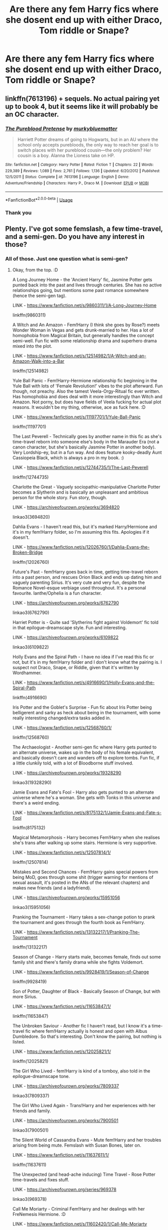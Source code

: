 #+TITLE: Are there any fem Harry fics where she dosent end up with either Draco, Tom riddle or Snape?

* Are there any fem Harry fics where she dosent end up with either Draco, Tom riddle or Snape?
:PROPERTIES:
:Author: AntisocialNyx
:Score: 23
:DateUnix: 1595450655.0
:DateShort: 2020-Jul-23
:FlairText: Request
:END:

** linkffn(7613196) + sequels. No actual pairing yet up to book 4, but it seems like it will probably be an OC character.
:PROPERTIES:
:Author: 420SwagBro
:Score: 6
:DateUnix: 1595451743.0
:DateShort: 2020-Jul-23
:END:

*** [[https://www.fanfiction.net/s/7613196/1/][*/The Pureblood Pretense/*]] by [[https://www.fanfiction.net/u/3489773/murkybluematter][/murkybluematter/]]

#+begin_quote
  Harriett Potter dreams of going to Hogwarts, but in an AU where the school only accepts purebloods, the only way to reach her goal is to switch places with her pureblood cousin---the only problem? Her cousin is a boy. Alanna the Lioness take on HP.
#+end_quote

^{/Site/:} ^{fanfiction.net} ^{*|*} ^{/Category/:} ^{Harry} ^{Potter} ^{*|*} ^{/Rated/:} ^{Fiction} ^{T} ^{*|*} ^{/Chapters/:} ^{22} ^{*|*} ^{/Words/:} ^{229,389} ^{*|*} ^{/Reviews/:} ^{1,089} ^{*|*} ^{/Favs/:} ^{2,761} ^{*|*} ^{/Follows/:} ^{1,136} ^{*|*} ^{/Updated/:} ^{6/20/2012} ^{*|*} ^{/Published/:} ^{12/5/2011} ^{*|*} ^{/Status/:} ^{Complete} ^{*|*} ^{/id/:} ^{7613196} ^{*|*} ^{/Language/:} ^{English} ^{*|*} ^{/Genre/:} ^{Adventure/Friendship} ^{*|*} ^{/Characters/:} ^{Harry} ^{P.,} ^{Draco} ^{M.} ^{*|*} ^{/Download/:} ^{[[http://www.ff2ebook.com/old/ffn-bot/index.php?id=7613196&source=ff&filetype=epub][EPUB]]} ^{or} ^{[[http://www.ff2ebook.com/old/ffn-bot/index.php?id=7613196&source=ff&filetype=mobi][MOBI]]}

--------------

*FanfictionBot*^{2.0.0-beta} | [[https://github.com/tusing/reddit-ffn-bot/wiki/Usage][Usage]]
:PROPERTIES:
:Author: FanfictionBot
:Score: 2
:DateUnix: 1595451762.0
:DateShort: 2020-Jul-23
:END:


*** Thank you
:PROPERTIES:
:Author: AntisocialNyx
:Score: 1
:DateUnix: 1595452193.0
:DateShort: 2020-Jul-23
:END:


** Plenty. I've got some femslash, a few time-travel, and a semi-gen. Do you have any interest in those?
:PROPERTIES:
:Author: Avalon1632
:Score: 4
:DateUnix: 1595451400.0
:DateShort: 2020-Jul-23
:END:

*** All of those. Just one question what is semi-gen?
:PROPERTIES:
:Author: AntisocialNyx
:Score: 4
:DateUnix: 1595451542.0
:DateShort: 2020-Jul-23
:END:

**** Okay, from the top. :D

A Long Journey Home - the 'Ancient Harry' fic, Jasmine Potter gets punted back into the past and lives through centuries. She has no active relationships going, but mentions some past romance somewhere (hence the semi-gen tag).

LINK - [[https://www.fanfiction.net/s/9860311/1/A-Long-Journey-Home]]

linkffn(9860311)

A Witch and An Amazon - Fem!Harry (I think she goes by Rose?) meets Wonder Woman in Vegas and gets drunk-married to her. Has a lot of homophobia from Magical Britain, but generally handles the concept semi-well. Fun fic with some relationship drama and superhero drama mixed into the plot.

LINK - [[https://www.fanfiction.net/s/12514982/1/A-Witch-and-an-Amazon-Walk-into-a-Bar]]

linkffn(12514982)

Yule Ball Panic - Fem!Harry-Hermione relationship fic beginning in the Yule Ball with lots of 'Female Revolution!' vibes to the plot afterward. Fun though, not preachy. Also the tamest Veela-Orgy-Ritual fic ever written. Has homophobia and does deal with it more interestingly than Witch and Amazon. Not porny, but does have fields of Veela fucking for actual plot reasons. It wouldn't be my thing, otherwise, ace as fuck here. :D

LINK - [[https://www.fanfiction.net/s/11197701/1/Yule-Ball-Panic]]

linkffn(11197701)

The Last Peverell - Technically goes by another name in this fic as she's time-travel reborn into someone else's body in the Marauder Era (not a canon character, but she's basically Jasmine Potter in another body). Very Lordship-ey, but in a fun way. And does feature kooky-deadly Aunt Cassiopeia Black, which is always a pro in my book. :)

LINK - [[https://www.fanfiction.net/s/12744735/1/The-Last-Peverell]]

linkffn(12744735)

Charlotte the Great - Vaguely sociopathic-manipulative Charlotte Potter becomes a Slytherin and is basically an unpleasant and ambitious person for the whole story. Fun story, though.

LINK - [[https://archiveofourown.org/works/3694820]]

linkao3(3694820)

Dahlia Evans - I haven't read this, but it's marked Harry/Hermione and it's in my fem!Harry folder, so I'm assuming this fits. Apologies if it doesn't.

LINK - [[https://www.fanfiction.net/s/12026760/1/Dahlia-Evans-the-Broken-Bridge]]

linkffn(12026760)

Future's Past - fem!Harry goes back in time, getting time-travel reborn into a past person, and rescues Orion Black and ends up dating him and vaguely parenting Sirius. It's very cute and very fun, despite the Romance Novel-esque verbiage used throughout. It's a personal favourite. Ianthe/Ophelia is a fun character.

LINK - [[https://archiveofourown.org/works/6762790]]

linkao3(6762790)

Harriet Potter is - Quite sad 'Slytherins fight against Voldemort' fic told in that epilogue-dreamscape style. Fun and interesting.

LINK - [[https://archiveofourown.org/works/6109822]]

linkao3(6109822)

Holly Evans and the Spiral Path - I have no idea if I've read this fic or not, but it's in my fem!Harry folder and I don't know what the pairing is. I suspect not Draco, Snape, or Riddle, given that it's written by Wordhammer.

LINK - [[https://www.fanfiction.net/s/4916690/1/Holly-Evans-and-the-Spiral-Path]]

linkffn(4916690)

Iris Potter and the Goblet's Surprise - Fun fic about Iris Potter being belligerent and sarky as heck about being in the tournament, with some really interesting changed/extra tasks added in.

LINK - [[https://www.fanfiction.net/s/12568760/1/]]

linkffn(12568760)

The Archaeologist - Another semi-gen fic where Harry gets punted to an alternate universe, wakes up in the body of his female equivalent, and basically doesn't care and wanders off to explore tombs. Fun fic, if a little clunkily told, with a lot of Bloodborne stuff involved.

LINK - [[https://archiveofourown.org/works/19328290]]

linkao3(19328290)

Jamie Evans and Fate's Fool - Harry also gets punted to an alternate universe where he's a woman. She gets with Tonks in this universe and there's a weird ending.

LINK - [[https://www.fanfiction.net/s/8175132/1/Jamie-Evans-and-Fate-s-Fool]]

linkffn(8175132)

Magical Metamorphosis - Harry becomes Fem!Harry when she realises she's trans after walking up some stairs. Hermione is very supportive.

LINK - [[https://www.fanfiction.net/s/12507814/1/]]

linkffn(12507814)

Mistakes and Second Chances - Fem!Harry gains special powers from being MoD, goes through some shit (trigger warning for mentions of sexual assault, it's posted in the ANs of the relevant chapters) and makes new friends (and a ladyfriend).

LINK - [[https://archiveofourown.org/works/15951056]]

linkao3(15951056)

Pranking the Tournament - Harry takes a sex-change potion to prank the tournament and goes through the fourth book as Fem!Harry.

LINK - [[https://www.fanfiction.net/s/13132217/1/Pranking-The-Tournament]]

linkffn(13132217)

Season of Change - Harry starts male, becomes female, finds out some family shit and there's family drama while she fights Voldemort.

LINK - [[https://www.fanfiction.net/s/9928419/1/Season-of-Change]]

linkffn(9928419)

Son of Potter, Daughter of Black - Basically Season of Change, but with more Sirius.

LINK - [[https://www.fanfiction.net/s/11653847/1/]]

linkffn(11653847)

The Unbroken Saviour - Another fic I haven't read, but I know it's a time-travel fic where fem!Harry actually is honest and open with Albus Dumbledore. So that's interesting. Don't know the pairing, but nothing is listed.

LINK - [[https://www.fanfiction.net/s/12025821/1/]]

linkffn(12025821)

The Girl Who Lived - fem!Harry is kind of a tomboy, also told in the epilogue-dreamscape tone.

LINK - [[https://archiveofourown.org/works/7809337]]

linkao3(7809337)

The Girl Who Lived Again - Trans!Harry and her experiences with her friends and family.

LINK - [[https://archiveofourown.org/works/7900501]]

linkao3(7900501)

The Silent World of Cassandra Evans - Mute fem!Harry and her troubles arising from being mute. Femslash with Susan Bones, later on.

LINK - [[https://www.fanfiction.net/s/11637611/1/]]

linkffn(11637611)

The Unexpected (and head-ache inducing) Time Travel - Rose Potter time-travels and fixes stuff.

LINK - [[https://archiveofourown.org/series/969378]]

linkao3(969378)

Call Me Moriarty - Criminal Fem!Harry and her dealings with her FreNemesis Hermione. :D

LINK - [[https://www.fanfiction.net/s/11602420/1/Call-Me-Moriarty]]

linkffn(11602420)

I've also got two fem!Harry/Cedric fics somewhere, but they're currently mixed in with a thousand other fics I'm working on sorting, so I haven't got those to hand yet. Apologies.

ffnbot!slim
:PROPERTIES:
:Author: Avalon1632
:Score: 17
:DateUnix: 1595455888.0
:DateShort: 2020-Jul-23
:END:

***** Glad you enjoyed my fics - loved the descriptions here, too, and there are a lot of great recommendations.

Did you happen to read my Iris Potter series? Marvel/HP crossover, for the OP.
:PROPERTIES:
:Author: philosophize
:Score: 3
:DateUnix: 1595464275.0
:DateShort: 2020-Jul-23
:END:

****** I loved 'em. Yule Ball Panic is one of those series I go back and revisit like a comfort blanket every so often. :)

And I have not read that series, I'm afraid. I'm not the biggest fan of superhero things generally and the only superhero things I've actually enjoyed were the smaller, constrained stuff (I've seen exactly four superhero movies - the first Avengers, the first Guardians of the Galaxy, Logan, and Wonder Woman - and while I enjoyed both Logan and Wonder Woman, I found Avengers and Guardians to be incredibly bland and bombastic) so I tend to end up avoiding most superhero fics.

I only picked up your Wonder Woman one because it was her trying to integrate into the HP Universe and not overmuch about her doing superhero things and continued because the relationship was interesting and fun enough to outweigh the superhero stuff. Your Iris Potter series seemed to have a lot more superhero stuff than the Wonder Woman one did, so I've never read it.

I apologise if that comes off as rude - I've tried rewording and it seems brusque to me regardless. It's not intended to be rude, just explanative. I've never been able to pin down tone conveying in online conversation - but in a world where 'k.' can indicate irritation where 'k' does not, I was doomed from the get-go. That distinction will never not baffle me. :D
:PROPERTIES:
:Author: Avalon1632
:Score: 2
:DateUnix: 1595498986.0
:DateShort: 2020-Jul-23
:END:

******* I'm happy to hear how much you like the Jasmine series! I've got a few fanfics that I like to return to every so often, too.

And no, you didn't come off as rude at all. If you don't like superhero stories, then you don't like them. Nothing to apologize for there. “A Witch and an Amazon” does utilize superhero themes a bit less - Wonder Woman may be a superhero, but her powers are more in line with fantasy and sword/sorcery figures/stories than many superheroes. That's part of what made her a good fit for a crossover with Harry Potter.

That said, while the Iris stories closely follow the MCU movie plots, Iris is still a witch who uses magic. The stories focus on Iris' magic, her character, and her relationships much more than superpowers. Marvel superheroes may play a big enough role that you can't enjoy them, but if you like how I handled magic and characters in the others then it's at least possible that you'd enjoy Iris.

It's just a suggestion, though. I won't be offended if you still think the MCU context is enough to not want to bother.
:PROPERTIES:
:Author: philosophize
:Score: 2
:DateUnix: 1595538461.0
:DateShort: 2020-Jul-24
:END:

******** In regards to the rude thing, I meant the tone, not the sentiment. Tone is hard to convey or infer over the internet and I have an unfortunate inability to phrase things diplomatically when I'm tired - it's caused a lot of trouble when writing emails. There's a reason I express similar sentiments in every one of my little boilerplate disclaimers I put on my request post. :D

But yeah, I wasn't sure if I came off as "Ugh. Superheroes suck, I fuckin' hate them and you're terrible for liking them!" or the intended "Each to their own, but Superhero movies aren't really my thing." Good to know I came off how I wanted! :)

#+begin_quote
  Wonder Woman may be a superhero, but her powers are more in line with fantasy and sword/sorcery figures/stories than many superheroes
#+end_quote

I like that - it's a really good way of putting it. She definitely has far more Fantasy vibes than Superhero ones.

#+begin_quote
  It's just a suggestion, though.
#+end_quote

Well, I do like your storytelling and if the focus is more on the magic than the Superhero themes, it could be my sort of thing. I suppose there's no harm in adding it to the list and trying a few chapters, at least. Is there anything I need to know in advance to read the fic?

It's certainly going to be a while until I get to it, anyway. I'm resorting my fics back into their folders and I currently have eight-hundred-and-something fics I don't really remember and am going to need to reread/skim in order to work out where the heck to put them.
:PROPERTIES:
:Author: Avalon1632
:Score: 1
:DateUnix: 1595606150.0
:DateShort: 2020-Jul-24
:END:

********* Anything you need to know in advance? I don't think so... general familiarity with the overall MCU plot line might help. I wouldn't say it's critical, but in order to avoid boring the people who have seen the movies (which I tended to assume on the part of readers), I didn't repeat a lot of the details from the movies when it wasn't absolutely necessary.

It's honestly hard for me to say how much you might miss if you're completely ignorant of a movie's plot before reading an associated story. Maybe not a lot in some cases, but probably a bit in others. The first story, for example, begins with the climactic fight at the end of Iron Man. If you don't know anything about why those two people are fighting, even though their fight (mostly) isn't the focus, it probably won't resonate as much.

So... I guess reading a basic IMDB plot summary would help to give context.

Oh, and since you're not a fan of superhero stories, I assume you never watched the old 1968 Batman series? If for some reason you have and liked it at all, then you'll want to try “Amy Potter is Batgirl”. If not, then definitely stay away because none of the jokes or characterizations will make sense, I think.

I hope you enjoy what you do read, though!
:PROPERTIES:
:Author: philosophize
:Score: 2
:DateUnix: 1595627793.0
:DateShort: 2020-Jul-25
:END:

********** Good to know - and might I say a sincere thank you for putting some consideration behind the explanation, it's always nice to get some thought process insight from writers on their works. Many would just leave it at 'nah, you'll be aight', so the helpful explanation is also appreciated. :)

I'll note to get some basic background before I start it. It'll be like reading Ancient Literature all over again, only instead of being accompanied by an archaic dictionary, it'll be a Marvel wiki. :)

I have not - I'm not sure I've even heard of it, unless you're referring to the one with Adam West? And I only know he exists because people keep referencing him. :D
:PROPERTIES:
:Author: Avalon1632
:Score: 1
:DateUnix: 1595859336.0
:DateShort: 2020-Jul-27
:END:

*********** You're welcome!

And speaking as someone who has studied more ancient, dead languages than modern, living ones, I have a good idea of what you mean about sitting with a book on one side and a dictionary on the other. I started as a medievalist in college, so I spent a lot of time with Middle High German, Old High German, and even Gothic. And those were just the primary ones I dealt with!

Yes, I'm referring to the series with Adam West and Burt Ward. Even when it first aired, it was very campy and tongue-in-cheek, and that effect seems to have grown over time. I did what I could to capture the campy atmosphere and the characters' hokey lines - and as I'm sure you can imagine, my fic would just sound weird to anyone who isn't at least a bit familiar with that series.

That leads to a much smaller audience for it, I know, but I had fun writing it.
:PROPERTIES:
:Author: philosophize
:Score: 2
:DateUnix: 1595860632.0
:DateShort: 2020-Jul-27
:END:

************ Oooh, nice. You definitely have a type, huh? What got you into the medievalist game, if you don't mind my asking? Big Tolkien fan? :)

Never had the chance to do anything linguistic in academia myself - the UK system doesn't do unaffiliated classes at degree level, so all my classes were in psychology - so it's been strictly a hobby for the most part. A mild necessity, too - I'm of Irish-Italian heritage, so pretty much everyone I share genetics with is Catholic-as-Hell and picking up old philosophy and translations of bible stuff is practically a matter of survival for family dinners. :D

I do have a fondness for camp media. The old 80s movie campness is one of my favourite things ever - and 'ole Palpatine's camp enjoyment of everything is the one redeeming facet of the Star Wars prequel trilogy. I'll add it to the list. :)

Ah, nice. In the end, that's really the best motivation - if you had fun. This is a hobby, after all, and the internet has the attention span of a frenetic goldfish. :)
:PROPERTIES:
:Author: Avalon1632
:Score: 1
:DateUnix: 1596360825.0
:DateShort: 2020-Aug-02
:END:


***** MPV if i ever saw one.
:PROPERTIES:
:Author: drama-life
:Score: 2
:DateUnix: 1595513099.0
:DateShort: 2020-Jul-23
:END:

****** ...like a people carrier? I think this might be more slang I don't know, sorry. Can you translate, please? :D
:PROPERTIES:
:Author: Avalon1632
:Score: 2
:DateUnix: 1595518636.0
:DateShort: 2020-Jul-23
:END:

******* Most valuable player (or in this case, poster!)
:PROPERTIES:
:Author: drama-life
:Score: 1
:DateUnix: 1595518884.0
:DateShort: 2020-Jul-23
:END:

******** Oh. Right. I haven't heard that one in a while. Thanks! Glad you liked the recs. :)
:PROPERTIES:
:Author: Avalon1632
:Score: 2
:DateUnix: 1595519239.0
:DateShort: 2020-Jul-23
:END:


***** Awesome thank you
:PROPERTIES:
:Author: AntisocialNyx
:Score: 1
:DateUnix: 1595455945.0
:DateShort: 2020-Jul-23
:END:

****** Enjoy. :)

EDIT - also, one fic seems to have linked wrong in the bot. I tried to link a series and it doesn't like that. :D
:PROPERTIES:
:Author: Avalon1632
:Score: 1
:DateUnix: 1595456035.0
:DateShort: 2020-Jul-23
:END:


***** [[https://archiveofourown.org/works/3694820][*/Charlotte the Great and Powerful/*]] by [[https://www.archiveofourown.org/users/Evandar/pseuds/Evandar][/Evandar/]] (5630 words; /Download/: [[https://archiveofourown.org/downloads/3694820/Charlotte%20the%20Great%20and.epub?updated_at=1568144823][EPUB]] or [[https://archiveofourown.org/downloads/3694820/Charlotte%20the%20Great%20and.mobi?updated_at=1568144823][MOBI]])

#+begin_quote
     Charlotte wants to be more than the girl from the cupboard and she's not above using others to gain power.
#+end_quote

[[https://archiveofourown.org/works/6762790][*/Future's Past/*]] by [[https://www.archiveofourown.org/users/darkseraphina/pseuds/darkseraphina][/darkseraphina/]] (40945 words; /Download/: [[https://archiveofourown.org/downloads/6762790/Futures%20Past.epub?updated_at=1593659282][EPUB]] or [[https://archiveofourown.org/downloads/6762790/Futures%20Past.mobi?updated_at=1593659282][MOBI]])

#+begin_quote
  Her godfather is dead. So is Tom Riddle, which appears to be the only thing anyone else cares about. Oh, and getting ahold of her, her money, and her titles. Fuck that noise. Ianthe learned how to Maraud from the best, and she doesn't intend to take this lying down.She intends to change a single moment in time - and change the life of her godfather, herself, and the whole of Magical Britain. That the price for that change is all that she is, including her life? There's always a price.Merlin showing up and telling her that the price of her actions isn't her death? Not part of her calculations. Changing the past is surprisingly easy. Living it might just be harder. Especially when the lives she changed to save the future collide with the one she now lives, thirty years in the past.
#+end_quote

[[https://archiveofourown.org/works/6109822][*/Harriet Potter Is/*]] by [[https://www.archiveofourown.org/users/setepenre_set/pseuds/setepenre_set][/setepenre_set/]] (2071 words; /Download/: [[https://archiveofourown.org/downloads/6109822/Harriet%20Potter%20Is.epub?updated_at=1595400102][EPUB]] or [[https://archiveofourown.org/downloads/6109822/Harriet%20Potter%20Is.mobi?updated_at=1595400102][MOBI]])

#+begin_quote
  There are stories with snakes that bite and say {you knew what I was when you picked me up} but this isn't one of them. This is the kind of story where the abandoned child walks in the jungle beneath the branches full of hissing things and tells them {we be of one blood ye and I}. Harriet Potter is eleven and she chooses. (genderswap/Slytherin Harry au)
#+end_quote

[[https://archiveofourown.org/works/19328290][*/The Archeologist/*]] by [[https://www.archiveofourown.org/users/Racke/pseuds/Racke][/Racke/]] (89928 words; /Download/: [[https://archiveofourown.org/downloads/19328290/The%20Archeologist.epub?updated_at=1564957637][EPUB]] or [[https://archiveofourown.org/downloads/19328290/The%20Archeologist.mobi?updated_at=1564957637][MOBI]])

#+begin_quote
  After having worked for over a decade as a Curse Breaker, Harry wakes up in an alternate time-line, in a grave belonging to Rose Potter.
#+end_quote

[[https://archiveofourown.org/works/15951056][*/Mistakes and Second Chances/*]] by [[https://www.archiveofourown.org/users/lisbeth00/pseuds/lisbeth00][/lisbeth00/]] (375515 words; /Download/: [[https://archiveofourown.org/downloads/15951056/Mistakes%20and%20Second.epub?updated_at=1589686535][EPUB]] or [[https://archiveofourown.org/downloads/15951056/Mistakes%20and%20Second.mobi?updated_at=1589686535][MOBI]])

#+begin_quote
  She had fallen through the veil of death, unaware of the path she was doomed to walk. It all seemed like fun and games at the start - another chance. She'd never been so wrong.
#+end_quote

[[https://archiveofourown.org/works/7809337][*/the girl who lived/*]] by [[https://www.archiveofourown.org/users/dirgewithoutmusic/pseuds/dirgewithoutmusic][/dirgewithoutmusic/]] (8898 words; /Download/: [[https://archiveofourown.org/downloads/7809337/the%20girl%20who%20lived.epub?updated_at=1549084007][EPUB]] or [[https://archiveofourown.org/downloads/7809337/the%20girl%20who%20lived.mobi?updated_at=1549084007][MOBI]])

#+begin_quote
  Harriet Lily Potter was left on the doorstep of 4 Privet Drive. They called her ugly and gave her Dudley's hand-me-downs. They would tell people that she went to a boarding school for troubled young women. Dudley still offered to stick her head in toilets, and she still learned to snap back, "Really, Duds? The poor toilet's never had anything as nasty as your head down it, it might hurt it," and run. Harry was the kind of girl who came home with scabby knees, who snuck the kitchen shears in the dead of night to snip her dark messy hair short. She wondered, as she curled up in her cupboard, if Vernon and Petunia would have loved a niece who was pretty instead of scrappy, who had soft hands and never burned the bacon at breakfast.
#+end_quote

[[https://archiveofourown.org/works/7900501][*/the girl who lived (again)/*]] by [[https://www.archiveofourown.org/users/dirgewithoutmusic/pseuds/dirgewithoutmusic][/dirgewithoutmusic/]] (10330 words; /Download/: [[https://archiveofourown.org/downloads/7900501/the%20girl%20who%20lived%20again.epub?updated_at=1594273541][EPUB]] or [[https://archiveofourown.org/downloads/7900501/the%20girl%20who%20lived%20again.mobi?updated_at=1594273541][MOBI]])

#+begin_quote
  Molly tried her best. When Harry had told them, Arthur had asked excitedly, "is this a Muggle thing?" Hermione had hurried out a "no!" and a frantic history of gender diversity in the wizarding world. "It's just that I'm a girl," Harry had said, and Arthur had nodded and asked her about how telephone booths worked. He would call her by the right pronouns until the day he died at the respectable old age of one hundred and thirty three, and he would make it seem easy. But Molly had to try. Hermione explained things faster and higher-pitched every time Molly messed up a pronoun. Molly frowned and muttered and put extra potatoes on Harry's plate at breakfast. Harry slept in Ron's room, which didn't bother either of them but which made Hermione scowl. Harry got boxes of sweets and warm hugs, as Molly chewed things over. For her fifteenth Christmas, the Weasley sweater she would receive would be a bright, friendly, terrible pink. The next time Harry visited, Molly put her on Ginny's floor to sleep-- for some definition of sleep that involved Hermione hissing threats at three in the morning if Harry and Ginny didn't "shut up about Wronski feints, do you know what time it is."
#+end_quote

[[https://archiveofourown.org/works/969378][*/Obsession/*]] by [[https://www.archiveofourown.org/users/mercy_angel_09/pseuds/mercy_angel_09][/mercy_angel_09/]] (21985 words; /Download/: [[https://archiveofourown.org/downloads/969378/Obsession.epub?updated_at=1420417582][EPUB]] or [[https://archiveofourown.org/downloads/969378/Obsession.mobi?updated_at=1420417582][MOBI]])

#+begin_quote
  WARNING: This story goes in a much more mature direction than the show, and will contain non-con (rape), kidnapping, and abuse. It is meant to explore how obsession can up-end and ruin lives, how obsession does not equal love, and that traumatic events aren't something that someone can just “get over.”
#+end_quote

[[https://www.fanfiction.net/s/9860311/1/][*/A Long Journey Home/*]] by [[https://www.fanfiction.net/u/236698/Rakeesh][/Rakeesh/]] (203,334 words; /Download/: [[http://www.ff2ebook.com/old/ffn-bot/index.php?id=9860311&source=ff&filetype=epub][EPUB]] or [[http://www.ff2ebook.com/old/ffn-bot/index.php?id=9860311&source=ff&filetype=mobi][MOBI]])

#+begin_quote
  In one world, it was Harry Potter who defeated Voldemort. In another, it was Jasmine Potter instead. But her victory wasn't the end - her struggles continued long afterward. And began long, long before. (fem!Harry, powerful!Harry, sporadic updates)
#+end_quote

[[https://www.fanfiction.net/s/12514982/1/][*/A Witch and an Amazon Walk into a Bar/*]] by [[https://www.fanfiction.net/u/4752228/Philosophize][/Philosophize/]] (193,683 words, complete; /Download/: [[http://www.ff2ebook.com/old/ffn-bot/index.php?id=12514982&source=ff&filetype=epub][EPUB]] or [[http://www.ff2ebook.com/old/ffn-bot/index.php?id=12514982&source=ff&filetype=mobi][MOBI]])

#+begin_quote
  At the end of 5th year, Remus whisks Rose Potter away to America to rest and decompress, far from the demands of wizarding Britain. In Las Vegas, she meets someone else dealing with serious personal problems: Diana Prince, aka Wonder Woman. The two get drunk together, and the next morning they find that they made bad decisions while inebriated. Or maybe not so bad after all?
#+end_quote

[[https://www.fanfiction.net/s/11197701/1/][*/Yule Ball Panic/*]] by [[https://www.fanfiction.net/u/4752228/Philosophize][/Philosophize/]] (10,686 words, complete; /Download/: [[http://www.ff2ebook.com/old/ffn-bot/index.php?id=11197701&source=ff&filetype=epub][EPUB]] or [[http://www.ff2ebook.com/old/ffn-bot/index.php?id=11197701&source=ff&filetype=mobi][MOBI]])

#+begin_quote
  Jasmine Potter, the Girl-Who-Lived and an unwilling participant in the Triwizard Tournament, learns that she is expected to have a date to attend the Yule Ball. This forces her to confront something about herself that she's been avoiding. What will her best friend, Hermione Granger, do when she learns the truth? Fem!Harry; AU; H/Hr
#+end_quote

[[https://www.fanfiction.net/s/12744735/1/][*/The Last Peverell/*]] by [[https://www.fanfiction.net/u/3148526/animerocker646][/animerocker646/]] (290,916 words; /Download/: [[http://www.ff2ebook.com/old/ffn-bot/index.php?id=12744735&source=ff&filetype=epub][EPUB]] or [[http://www.ff2ebook.com/old/ffn-bot/index.php?id=12744735&source=ff&filetype=mobi][MOBI]])

#+begin_quote
  Being the Master of Death made life difficult, especially when you need to save all of magical Europe from inbreeding its way to extinction. At least Death was enjoying watching his Master attempt this over and over again. Harry didn't find it nearly as entertaining. Well, tenth times the charm right? (FemHarry)
#+end_quote

--------------

/slim!FanfictionBot/^{2.0.0-beta}
:PROPERTIES:
:Author: FanfictionBot
:Score: 1
:DateUnix: 1595455955.0
:DateShort: 2020-Jul-23
:END:


***** Charlotte the Great and Powerful is an underrated story. I usually dislike a lot of Harry in Slytherin stories because they tend to have him widely accepted which just seems...highly unlikely with the whole "pureblood" password slash half of them having Death Eater parents. I like how the author wrote her as kind of ignored but respected for her talent/fame with only one real friend and the relationships with Draco and Blaise. The whole "sociopath" who feels ambivalent was done well. And the age thing with Barty is creepy asf but also obvs. meant to be creepy & not explict and doesn't go beyond tame, thank god, and makes a bizarre sort of sense with the character.
:PROPERTIES:
:Author: Altair_L
:Score: 1
:DateUnix: 1595652142.0
:DateShort: 2020-Jul-25
:END:

****** I mean... pretty much my only response to that is just "Tru dat.", as I feel pretty much the same way. Definitely an under-appreciated fic. :)

Though I did get recc'ed it from this sub, so it's not that unknown, I guess. /shrugs/
:PROPERTIES:
:Author: Avalon1632
:Score: 1
:DateUnix: 1595667531.0
:DateShort: 2020-Jul-25
:END:


***** I'm really interested in seeing those fem!harry Cedric fics if they're long!

This list is pretty good. I've read and favorited quite a few of them.
:PROPERTIES:
:Author: GangsterNewton
:Score: 1
:DateUnix: 1598443646.0
:DateShort: 2020-Aug-26
:END:

****** I still haven't found them yet, I'm afraid. I'm down to 756 fics to sort now, and none have any useful shorthand keywords (eg. most things with 'Time' in the title can go under 'time travel' categories) that help me work out if they're Cedric pairings or not. Sorting is the worst. I quite honestly don't understand how Librarians do it. :D
:PROPERTIES:
:Author: Avalon1632
:Score: 2
:DateUnix: 1598953666.0
:DateShort: 2020-Sep-01
:END:


**** Gen is the term for non-shipping fics, so I use 'semi-gen' as fics that talk about relationships in the past, but don't have them actively as part of the story - the fic I'm talking about there is A Long Journey Home.
:PROPERTIES:
:Author: Avalon1632
:Score: 2
:DateUnix: 1595452928.0
:DateShort: 2020-Jul-23
:END:

***** A long journey home is absolutely brilliant and I read it already... Multiple times...
:PROPERTIES:
:Author: AntisocialNyx
:Score: 6
:DateUnix: 1595454134.0
:DateShort: 2020-Jul-23
:END:

****** Ain't it just? I adore it - if you want a movie with the same idea, check youtube for 'The Man from the Earth'. There's no action whatsoever, it's just ten people talking in a room for ninety minutes, but it's incredibly similar.
:PROPERTIES:
:Author: Avalon1632
:Score: 2
:DateUnix: 1595455876.0
:DateShort: 2020-Jul-23
:END:

******* Oh yea I know the movie I love the idea of a conversation like that happening to immortals
:PROPERTIES:
:Author: AntisocialNyx
:Score: 2
:DateUnix: 1595456017.0
:DateShort: 2020-Jul-23
:END:

******** Same. The closest we've ever gotten in fanfic is The Gobstones Club.

LINK - [[https://www.fanfiction.net/s/12060625/1/The-Mysterious-Gobstones-Club]]

linkffn(12060625)
:PROPERTIES:
:Author: Avalon1632
:Score: 2
:DateUnix: 1595456108.0
:DateShort: 2020-Jul-23
:END:

********* [[https://www.fanfiction.net/s/12060625/1/][*/The Mysterious Gobstones Club/*]] by [[https://www.fanfiction.net/u/1949296/Lady-Hallen][/Lady Hallen/]]

#+begin_quote
  Harry is invited in the Gobstones Club, a club that has, apparently, not invited anyone else since Albus Dumbledore.
#+end_quote

^{/Site/:} ^{fanfiction.net} ^{*|*} ^{/Category/:} ^{Harry} ^{Potter} ^{*|*} ^{/Rated/:} ^{Fiction} ^{T} ^{*|*} ^{/Words/:} ^{2,006} ^{*|*} ^{/Reviews/:} ^{59} ^{*|*} ^{/Favs/:} ^{962} ^{*|*} ^{/Follows/:} ^{342} ^{*|*} ^{/Published/:} ^{7/20/2016} ^{*|*} ^{/Status/:} ^{Complete} ^{*|*} ^{/id/:} ^{12060625} ^{*|*} ^{/Language/:} ^{English} ^{*|*} ^{/Genre/:} ^{Humor/Friendship} ^{*|*} ^{/Characters/:} ^{Harry} ^{P.} ^{*|*} ^{/Download/:} ^{[[http://www.ff2ebook.com/old/ffn-bot/index.php?id=12060625&source=ff&filetype=epub][EPUB]]} ^{or} ^{[[http://www.ff2ebook.com/old/ffn-bot/index.php?id=12060625&source=ff&filetype=mobi][MOBI]]}

--------------

*FanfictionBot*^{2.0.0-beta} | [[https://github.com/tusing/reddit-ffn-bot/wiki/Usage][Usage]]
:PROPERTIES:
:Author: FanfictionBot
:Score: 1
:DateUnix: 1595456131.0
:DateShort: 2020-Jul-23
:END:


********* I've read that fic before at some point I think...
:PROPERTIES:
:Author: AntisocialNyx
:Score: 1
:DateUnix: 1595456155.0
:DateShort: 2020-Jul-23
:END:

********** Probably. It's a semi-popular fic, and I get most of my recs from this sub, so I know pretty much nothing other but the popular stuff. :D
:PROPERTIES:
:Author: Avalon1632
:Score: 1
:DateUnix: 1595456229.0
:DateShort: 2020-Jul-23
:END:


*** Could you DM me links to Fem!Harry/Tom Riddle fics? Considering your ready made list of fics that /weren't/ that (or Draco/Harry or Snape/Harry) I thought you might also have Tom Riddle/Fem!Harry Fics lmao

If not though no worries I just have been struggling to find stuff.
:PROPERTIES:
:Author: EpitomyofShyness
:Score: 1
:DateUnix: 1595494118.0
:DateShort: 2020-Jul-23
:END:

**** Sure. Sent you a DM now.
:PROPERTIES:
:Author: Avalon1632
:Score: 2
:DateUnix: 1595495941.0
:DateShort: 2020-Jul-23
:END:


** Victoria Potter: linkao3(13795605)

Victoria Potter is one of my favourite Fem!Harry stories just by virtue of how much the story avoids the "stations of canon" and how much worldbuilding went into it, and it's a genfic (at least so far) - no romance in sight for our main character.
:PROPERTIES:
:Author: PsiGuy60
:Score: 3
:DateUnix: 1595491895.0
:DateShort: 2020-Jul-23
:END:

*** [[https://archiveofourown.org/works/13795605][*/Victoria Potter/*]] by [[https://www.archiveofourown.org/users/Taure/pseuds/Taure][/Taure/]]

#+begin_quote
  Magically talented, Slytherin fem!Harry. Years 1-3 of Victoria Potter's adventures at Hogwarts, with a strong focus on magic, friendship, and boarding school life. Mostly canonical world but avoids rehash of canon plotlines. No bashing, no kid politicians, no 11-year-old romances. First year complete as of Chapter 12.
#+end_quote

^{/Site/:} ^{Archive} ^{of} ^{Our} ^{Own} ^{*|*} ^{/Fandom/:} ^{Harry} ^{Potter} ^{-} ^{J.} ^{K.} ^{Rowling} ^{*|*} ^{/Published/:} ^{2018-02-25} ^{*|*} ^{/Updated/:} ^{2020-06-02} ^{*|*} ^{/Words/:} ^{170354} ^{*|*} ^{/Chapters/:} ^{24/40} ^{*|*} ^{/Comments/:} ^{145} ^{*|*} ^{/Kudos/:} ^{495} ^{*|*} ^{/Bookmarks/:} ^{224} ^{*|*} ^{/Hits/:} ^{18780} ^{*|*} ^{/ID/:} ^{13795605} ^{*|*} ^{/Download/:} ^{[[https://archiveofourown.org/downloads/13795605/Victoria%20Potter.epub?updated_at=1591604358][EPUB]]} ^{or} ^{[[https://archiveofourown.org/downloads/13795605/Victoria%20Potter.mobi?updated_at=1591604358][MOBI]]}

--------------

*FanfictionBot*^{2.0.0-beta} | [[https://github.com/tusing/reddit-ffn-bot/wiki/Usage][Usage]]
:PROPERTIES:
:Author: FanfictionBot
:Score: 1
:DateUnix: 1595491912.0
:DateShort: 2020-Jul-23
:END:


*** I actually keep my eyes peeled for when Taure uploads!!
:PROPERTIES:
:Author: GangsterNewton
:Score: 1
:DateUnix: 1598443844.0
:DateShort: 2020-Aug-26
:END:


** Fem!Harry/Ron.

Here's the (admittedly small) collection I've found and read. My favourites are linkao3(28878408) and the S.S. Best Mates (Rarry) series, linkao3(18404723).

linkao3([[https://archiveofourown.org/works/12668841/chapters/28878408]])

linkffn([[https://www.fanfiction.net/s/11576003/1/Nights-With-a-Knight]]; [[https://www.fanfiction.net/s/7791247/1/Chocolates]]; [[https://www.fanfiction.net/s/11459547/1/To-Be-or-Not-To-Be-a-Prat]]; [[https://www.fanfiction.net/s/11557471/1/Whispered-Conversations]])
:PROPERTIES:
:Author: YOB1997
:Score: 2
:DateUnix: 1595463418.0
:DateShort: 2020-Jul-23
:END:

*** [[https://archiveofourown.org/works/18404723][*/Unspoken Love/*]] by [[https://www.archiveofourown.org/users/MissAishi/pseuds/MissAishi][/MissAishi/]]

#+begin_quote
  Ron wasn't expecting her to even show up tonight. But she did. He wasn't expecting her to dance with him. But she did... Harry didn't expect to fall for him in just one night after four years of friendship... But she did.
#+end_quote

^{/Site/:} ^{Archive} ^{of} ^{Our} ^{Own} ^{*|*} ^{/Fandom/:} ^{Harry} ^{Potter} ^{-} ^{J.} ^{K.} ^{Rowling} ^{*|*} ^{/Published/:} ^{2019-04-09} ^{*|*} ^{/Words/:} ^{10866} ^{*|*} ^{/Chapters/:} ^{1/1} ^{*|*} ^{/Comments/:} ^{10} ^{*|*} ^{/Kudos/:} ^{120} ^{*|*} ^{/Bookmarks/:} ^{19} ^{*|*} ^{/Hits/:} ^{5999} ^{*|*} ^{/ID/:} ^{18404723} ^{*|*} ^{/Download/:} ^{[[https://archiveofourown.org/downloads/18404723/Unspoken%20Love.epub?updated_at=1555085998][EPUB]]} ^{or} ^{[[https://archiveofourown.org/downloads/18404723/Unspoken%20Love.mobi?updated_at=1555085998][MOBI]]}

--------------

[[https://archiveofourown.org/works/12668841][*/Ron, You're An Idiot!/*]] by [[https://www.archiveofourown.org/users/icanttypeproperly/pseuds/icanttypeproperly][/icanttypeproperly/]]

#+begin_quote
  Ron is very insecure about himself and his relationship with Harriet. Harriet on the other hand just wants to sleep. (Now with sequels)
#+end_quote

^{/Site/:} ^{Archive} ^{of} ^{Our} ^{Own} ^{*|*} ^{/Fandom/:} ^{Harry} ^{Potter} ^{-} ^{J.} ^{K.} ^{Rowling} ^{*|*} ^{/Published/:} ^{2017-11-08} ^{*|*} ^{/Completed/:} ^{2017-11-25} ^{*|*} ^{/Words/:} ^{2609} ^{*|*} ^{/Chapters/:} ^{2/2} ^{*|*} ^{/Comments/:} ^{9} ^{*|*} ^{/Kudos/:} ^{158} ^{*|*} ^{/Bookmarks/:} ^{28} ^{*|*} ^{/Hits/:} ^{4845} ^{*|*} ^{/ID/:} ^{12668841} ^{*|*} ^{/Download/:} ^{[[https://archiveofourown.org/downloads/12668841/Ron%20Youre%20An%20Idiot.epub?updated_at=1561143735][EPUB]]} ^{or} ^{[[https://archiveofourown.org/downloads/12668841/Ron%20Youre%20An%20Idiot.mobi?updated_at=1561143735][MOBI]]}

--------------

[[https://www.fanfiction.net/s/11576003/1/][*/Nights With a Knight/*]] by [[https://www.fanfiction.net/u/1614796/Ellory][/Ellory/]]

#+begin_quote
  Pure-blood Culture: Lady Heloise Potter cannot remember exactly when waking became her nightmare. Her dreams of being bonded with Mister Ron Weasley are agony to leave.
#+end_quote

^{/Site/:} ^{fanfiction.net} ^{*|*} ^{/Category/:} ^{Harry} ^{Potter} ^{*|*} ^{/Rated/:} ^{Fiction} ^{M} ^{*|*} ^{/Words/:} ^{5,476} ^{*|*} ^{/Reviews/:} ^{17} ^{*|*} ^{/Favs/:} ^{430} ^{*|*} ^{/Follows/:} ^{116} ^{*|*} ^{/Published/:} ^{10/24/2015} ^{*|*} ^{/Status/:} ^{Complete} ^{*|*} ^{/id/:} ^{11576003} ^{*|*} ^{/Language/:} ^{English} ^{*|*} ^{/Genre/:} ^{Drama/Romance} ^{*|*} ^{/Characters/:} ^{<Harry} ^{P.,} ^{Ron} ^{W.>} ^{Hermione} ^{G.,} ^{Terry} ^{B.} ^{*|*} ^{/Download/:} ^{[[http://www.ff2ebook.com/old/ffn-bot/index.php?id=11576003&source=ff&filetype=epub][EPUB]]} ^{or} ^{[[http://www.ff2ebook.com/old/ffn-bot/index.php?id=11576003&source=ff&filetype=mobi][MOBI]]}

--------------

[[https://www.fanfiction.net/s/7791247/1/][*/Chocolates/*]] by [[https://www.fanfiction.net/u/1589723/BLAYNK][/BLAYNK/]]

#+begin_quote
  When Ron eats Bella's chocolates that's spiked with a love potion. Then drinks poison in sixth year, in the hospital wing. Fem!Harry Mild Swearing
#+end_quote

^{/Site/:} ^{fanfiction.net} ^{*|*} ^{/Category/:} ^{Harry} ^{Potter} ^{*|*} ^{/Rated/:} ^{Fiction} ^{T} ^{*|*} ^{/Words/:} ^{539} ^{*|*} ^{/Reviews/:} ^{14} ^{*|*} ^{/Favs/:} ^{146} ^{*|*} ^{/Follows/:} ^{57} ^{*|*} ^{/Published/:} ^{1/30/2012} ^{*|*} ^{/Status/:} ^{Complete} ^{*|*} ^{/id/:} ^{7791247} ^{*|*} ^{/Language/:} ^{English} ^{*|*} ^{/Characters/:} ^{<Harry} ^{P.,} ^{Ron} ^{W.>} ^{*|*} ^{/Download/:} ^{[[http://www.ff2ebook.com/old/ffn-bot/index.php?id=7791247&source=ff&filetype=epub][EPUB]]} ^{or} ^{[[http://www.ff2ebook.com/old/ffn-bot/index.php?id=7791247&source=ff&filetype=mobi][MOBI]]}

--------------

[[https://www.fanfiction.net/s/11459547/1/][*/To Be or Not To Be a Prat/*]] by [[https://www.fanfiction.net/u/6542811/BreezyEasyEuniceMurray][/BreezyEasyEuniceMurray/]]

#+begin_quote
  AU, Fem!Harry, Fluffy Oneshot. It's accepted that Ron had to be a Prat that night, at the Yule Ball. Or... did he?
#+end_quote

^{/Site/:} ^{fanfiction.net} ^{*|*} ^{/Category/:} ^{Harry} ^{Potter} ^{*|*} ^{/Rated/:} ^{Fiction} ^{T} ^{*|*} ^{/Words/:} ^{817} ^{*|*} ^{/Reviews/:} ^{8} ^{*|*} ^{/Favs/:} ^{160} ^{*|*} ^{/Follows/:} ^{55} ^{*|*} ^{/Published/:} ^{8/20/2015} ^{*|*} ^{/Status/:} ^{Complete} ^{*|*} ^{/id/:} ^{11459547} ^{*|*} ^{/Language/:} ^{English} ^{*|*} ^{/Genre/:} ^{Romance/Humor} ^{*|*} ^{/Characters/:} ^{<Ron} ^{W.,} ^{Harry} ^{P.>} ^{Fred} ^{W.} ^{*|*} ^{/Download/:} ^{[[http://www.ff2ebook.com/old/ffn-bot/index.php?id=11459547&source=ff&filetype=epub][EPUB]]} ^{or} ^{[[http://www.ff2ebook.com/old/ffn-bot/index.php?id=11459547&source=ff&filetype=mobi][MOBI]]}

--------------

[[https://www.fanfiction.net/s/11557471/1/][*/Whispered Conversations/*]] by [[https://www.fanfiction.net/u/2373067/Eye-Greater-Than-Three][/Eye Greater Than Three/]]

#+begin_quote
  Helenium Potter has a lot on her mind, from her best friend to recurring dreams. Ron/Helenium. female!Harry. Part of The Halloween Collection.
#+end_quote

^{/Site/:} ^{fanfiction.net} ^{*|*} ^{/Category/:} ^{Harry} ^{Potter} ^{*|*} ^{/Rated/:} ^{Fiction} ^{K+} ^{*|*} ^{/Words/:} ^{2,536} ^{*|*} ^{/Reviews/:} ^{12} ^{*|*} ^{/Favs/:} ^{210} ^{*|*} ^{/Follows/:} ^{73} ^{*|*} ^{/Published/:} ^{10/13/2015} ^{*|*} ^{/Status/:} ^{Complete} ^{*|*} ^{/id/:} ^{11557471} ^{*|*} ^{/Language/:} ^{English} ^{*|*} ^{/Genre/:} ^{Romance/Drama} ^{*|*} ^{/Characters/:} ^{<Harry} ^{P.,} ^{Ron} ^{W.>} ^{Hermione} ^{G.} ^{*|*} ^{/Download/:} ^{[[http://www.ff2ebook.com/old/ffn-bot/index.php?id=11557471&source=ff&filetype=epub][EPUB]]} ^{or} ^{[[http://www.ff2ebook.com/old/ffn-bot/index.php?id=11557471&source=ff&filetype=mobi][MOBI]]}

--------------

*FanfictionBot*^{2.0.0-beta} | [[https://github.com/tusing/reddit-ffn-bot/wiki/Usage][Usage]]
:PROPERTIES:
:Author: FanfictionBot
:Score: 0
:DateUnix: 1595463470.0
:DateShort: 2020-Jul-23
:END:


** [[https://www.fanfiction.net/s/5883303/1/Not-a-Girl]] Harry/Cedric and Harry/Oliver!
:PROPERTIES:
:Author: heresy23
:Score: 2
:DateUnix: 1595465115.0
:DateShort: 2020-Jul-23
:END:


** Linkffn(The Fair Life by rtnwriter)
:PROPERTIES:
:Author: rohan62442
:Score: 1
:DateUnix: 1595475793.0
:DateShort: 2020-Jul-23
:END:

*** [[https://www.fanfiction.net/s/13285012/1/][*/A Fair Life/*]] by [[https://www.fanfiction.net/u/9236464/Rtnwriter][/Rtnwriter/]]

#+begin_quote
  Harry has died for the twelfth time and his Reaper is NOT happy about it. Given a chance to go back to fourth year and do things again, Harry jumps at the opportunity. But what's this about being a girl! Don't Fear the Reaper with a twist. Fem!Harry. FemSlash.
#+end_quote

^{/Site/:} ^{fanfiction.net} ^{*|*} ^{/Category/:} ^{Harry} ^{Potter} ^{*|*} ^{/Rated/:} ^{Fiction} ^{M} ^{*|*} ^{/Chapters/:} ^{15} ^{*|*} ^{/Words/:} ^{141,302} ^{*|*} ^{/Reviews/:} ^{593} ^{*|*} ^{/Favs/:} ^{2,120} ^{*|*} ^{/Follows/:} ^{3,024} ^{*|*} ^{/Updated/:} ^{2/6} ^{*|*} ^{/Published/:} ^{5/12/2019} ^{*|*} ^{/id/:} ^{13285012} ^{*|*} ^{/Language/:} ^{English} ^{*|*} ^{/Genre/:} ^{Romance/Adventure} ^{*|*} ^{/Characters/:} ^{<Harry} ^{P.,} ^{Hermione} ^{G.>} ^{*|*} ^{/Download/:} ^{[[http://www.ff2ebook.com/old/ffn-bot/index.php?id=13285012&source=ff&filetype=epub][EPUB]]} ^{or} ^{[[http://www.ff2ebook.com/old/ffn-bot/index.php?id=13285012&source=ff&filetype=mobi][MOBI]]}

--------------

*FanfictionBot*^{2.0.0-beta} | [[https://github.com/tusing/reddit-ffn-bot/wiki/Usage][Usage]]
:PROPERTIES:
:Author: FanfictionBot
:Score: 1
:DateUnix: 1595475821.0
:DateShort: 2020-Jul-23
:END:

**** YES I'VE SEARCHED FOR THIS FIC SINCE A WHILE THAAAANK YOUU
:PROPERTIES:
:Author: AntisocialNyx
:Score: 2
:DateUnix: 1595484800.0
:DateShort: 2020-Jul-23
:END:

***** You're welcome!
:PROPERTIES:
:Author: rohan62442
:Score: 1
:DateUnix: 1595497831.0
:DateShort: 2020-Jul-23
:END:

****** There is a similar fic where Harry is called Helena I think but she "restarts" at the beginning of first year do you happend to know that one too? If so could you please send me a link?
:PROPERTIES:
:Author: AntisocialNyx
:Score: 1
:DateUnix: 1595498721.0
:DateShort: 2020-Jul-23
:END:

******* No, not heard of this one
:PROPERTIES:
:Author: rohan62442
:Score: 1
:DateUnix: 1595503551.0
:DateShort: 2020-Jul-23
:END:
